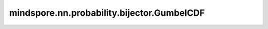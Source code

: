 mindspore.nn.probability.bijector.GumbelCDF
============================================

.. py:class:: mindspore.nn.probability.bijector.GumbelCDF(loc=0.0, scale=1.0, name='GumbelCDF')

    GumbelCDF Bijector。
    此Bijector执行如下操作：

    .. math::
        Y = \exp(-\exp(\frac{-(X - loc)}{scale}))

    **参数：**

    - **loc** (float, list, numpy.ndarray, Tensor) - 位移因子，即上述公式中的loc。默认值：0.0。
    - **scale** (float, list, numpy.ndarray, Tensor) - 比例因子，即上述公式中的scale。默认值：1.0。
    - **name** (str) - Bijector名称。默认值：'GumbelCDF'。

    **支持平台：**

    ``Ascend`` ``GPU``

    .. note::
        `scale` 必须大于零。对于 `inverse` 和 `inverse_log_jacobian` ，输入应在(0, 1)范围内。`loc` 和 `scale` 的数据类型必须为float。如果 `loc` 、 `scale` 作为numpy.ndarray或Tensor传入，则它们必须具有相同的数据类型，否则将引发错误。

    **异常：**

    **TypeError** - `loc` 或 `scale` 的数据类型不为float，或 `loc` 和 `scale` 的数据类型不相同。

    **样例：**

    >>> import mindspore
    >>> import mindspore.nn as nn
    >>> import mindspore.nn.probability.bijector as msb
    >>> from mindspore import Tensor
    >>>
    >>> # 初始化GumbelCDF Bijector，loc设置为1.0和scale设置为2.0。
    >>> gumbel_cdf = msb.GumbelCDF(1.0, 2.0)
    >>> # 在网络中使用ScalarAffinebijector。
    >>> x = Tensor([1, 2, 3], dtype=mindspore.float32)
    >>> y = Tensor([0.1, 0.2, 0.3], dtype=mindspore.float32)
    >>> ans1 = gumbel_cdf.forward(x)
    >>> print(ans1.shape)
    (3,)
    >>> ans2 = gumbel_cdf.inverse(y)
    >>> print(ans2.shape)
    (3,)
    >>> ans3 = gumbel_cdf.forward_log_jacobian(x)
    >>> print(ans3.shape)
    (3,)
    >>> ans4 = gumbel_cdf.inverse_log_jacobian(y)
    >>> print(ans4.shape)
    (3,)

